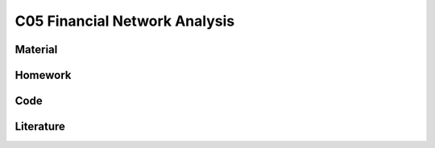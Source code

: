 ******************************
C05 Financial Network Analysis
******************************

Material
========

Homework
========

Code
====

Literature
==========
